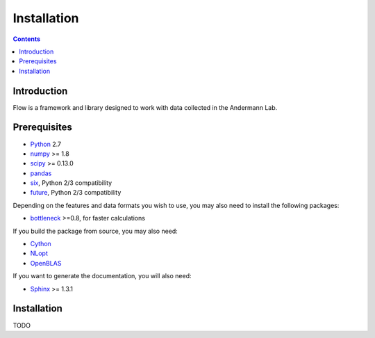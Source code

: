 ************
Installation
************

.. Contents::

Introduction
============

Flow is a framework and library designed to work with data collected in the Andermann Lab.


Prerequisites
=============

* `Python <http://python.org>`_ 2.7
* `numpy <http://www.scipy.org>`_ >= 1.8
* `scipy <http://www.scipy.org>`_ >= 0.13.0
* `pandas <http://pandas.pydata.org/s>`_
* `six <https://pypi.python.org/pypi/six>`_, Python 2/3 compatibility
* `future <https://pypi.org/project/future>`_, Python 2/3 compatibility

.. * `pycircstat <https://pypi.python.org/pypi/pycircstat>`_, deals with circular statistics.
.. * `shapely <https://pypi.python.org/pypi/Shapely>`_ >= 1.2.14 (**Windows users**: be sure to install from `Christophe Gohlke's built wheels <http://www.lfd.uci.edu/~gohlke/pythonlibs/#shapely>`_)
.. * `OpenCV <http://opencv.org>`_ >= 2.4.8
.. * `h5py <http://www.h5py.org>`_ >= 2.2.1 (2.3.1 recommended), required for HDF5 file format

Depending on the features and data formats you wish to use, you may also need
to install the following packages:

* `bottleneck <http://pypi.python.org/pypi/Bottleneck>`_ >=0.8, for faster calculations

If you build the package from source, you may also need:

* `Cython <http://cython.org>`_
* `NLopt <https://nlopt.readthedocs.io/en/latest/>`_
* `OpenBLAS <http://www.openblas.net/>`_

If you want to generate the documentation, you will also need:

* `Sphinx <http://sphinx-doc.org>`_ >= 1.3.1

Installation
============

TODO
